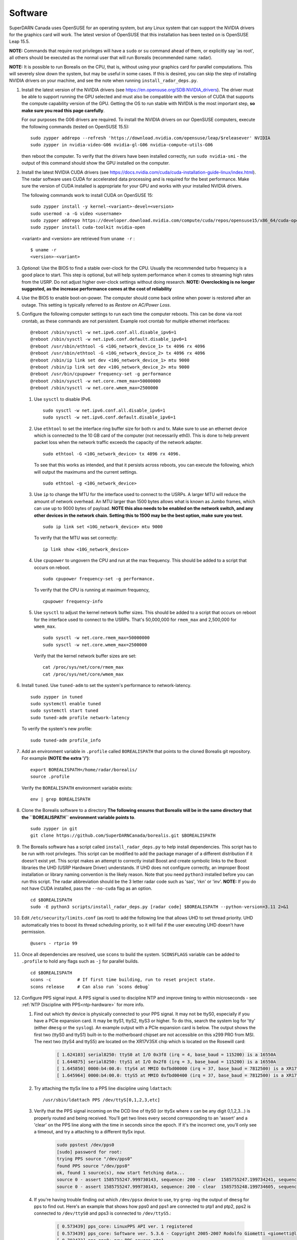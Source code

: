 .. _software:

========
Software
========

SuperDARN Canada uses OpenSUSE for an operating system, but any Linux system that can support the
NVIDIA drivers for the graphics card will work. The latest version of OpenSUSE that this
installation has been tested on is OpenSUSE Leap 15.5.

**NOTE:** Commands that require root privileges will have a ``sudo`` or ``su`` command ahead of
them, or explicitly say 'as root', all others should be executed as the normal user that will run
Borealis  (recommended name: radar).

**NOTE:** It is possible to run Borealis on the CPU, that is, without using your graphics card for
parallel computations. This will severely slow down the system, but may be useful in some cases. If
this is desired, you can skip the step of installing NVIDIA drivers on your machine, and see
the note when running ``install_radar_deps.py``.

#. Install the latest version of the NVIDIA drivers (see https://en.opensuse.org/SDB:NVIDIA_drivers).
   The driver must be able to support running the GPU
   selected and must also be compatible with the version of CUDA that supports the compute
   capability version of the GPU. Getting the OS to run stable with NVIDIA is the most important
   step, **so make sure you read this page carefully**.

   For our purposes the G06 drivers are required. To install the NVIDIA drivers on our OpenSUSE
   computers, execute the following commands (tested on OpenSUSE 15.5): ::

    sudo zypper addrepo --refresh 'https://download.nvidia.com/opensuse/leap/$releasever' NVIDIA
    sudo zypper in nvidia-video-G06 nvidia-gl-G06 nvidia-compute-utils-G06

   then reboot the computer. To verify that the drivers have been installed correctly, run
   ``sudo nvidia-smi`` - the output of this command should show the GPU installed on the computer.

#. Install the latest NVIDIA CUDA drivers (see
   https://docs.nvidia.com/cuda/cuda-installation-guide-linux/index.html). The radar software uses
   CUDA for accelerated data processing and is required for the best performance. Make sure the
   version of CUDA installed is appropriate for your GPU and works with your installed NVIDIA
   drivers.

   The following commands work to install CUDA on OpenSUSE 15: ::

    sudo zypper install -y kernel-<variant>-devel=<version>
    sudo usermod -a -G video <username>
    sudo zypper addrepo https://developer.download.nvidia.com/compute/cuda/repos/opensuse15/x86_64/cuda-opensuse15.repo
    sudo zypper install cuda-toolkit nvidia-open

   <variant> and <version> are retrieved from ``uname -r`` : ::

    $ uname -r
    <version>-<variant>

#. *Optional:* Use the BIOS to find a stable over-clock for the CPU. Usually the recommended turbo
   frequency is a good place to start. This step is optional, but will help system performance when
   it comes to streaming high rates from the USRP. Do not adjust higher over-clock settings without
   doing research. **NOTE: Overclocking is no longer suggested, as the increase performance comes
   at the cost of reliability**

#. Use the BIOS to enable boot-on-power. The computer should come back online when power is restored
   after an outage. This setting is typically referred to as *Restore on AC/Power Loss*.

#. Configure the following computer settings to run each time the computer reboots. This can be done
   via root crontab, as these commands are not persistent. Example root crontab for multiple
   ethernet interfaces: ::

    @reboot /sbin/sysctl -w net.ipv6.conf.all.disable_ipv6=1
    @reboot /sbin/sysctl -w net.ipv6.conf.default.disable_ipv6=1
    @reboot /usr/sbin/ethtool -G <10G_network_device_1> tx 4096 rx 4096
    @reboot /usr/sbin/ethtool -G <10G_network_device_2> tx 4096 rx 4096
    @reboot /sbin/ip link set dev <10G_network_device_1> mtu 9000
    @reboot /sbin/ip link set dev <10G_network_device_2> mtu 9000
    @reboot /usr/bin/cpupower frequency-set -g performance
    @reboot /sbin/sysctl -w net.core.rmem_max=50000000
    @reboot /sbin/sysctl -w net.core.wmem_max=2500000

   #. Use ``sysctl`` to disable IPv6. ::

        sudo sysctl -w net.ipv6.conf.all.disable_ipv6=1
        sudo sysctl -w net.ipv6.conf.default.disable_ipv6=1

   #. Use ``ethtool`` to set the interface ring buffer size for both rx and tx. Make sure to use an
      ethernet device which is connected to the 10 GB card of the computer (not necessarily eth0).
      This is done to help prevent packet loss when the network traffic exceeds the capacity of the
      network adapter. ::

        sudo ethtool -G <10G_network_device> tx 4096 rx 4096.

      To see that this works as intended, and that it persists across reboots, you can execute the
      following, which will output the maximums and the current settings. ::

        sudo ethtool -g <10G_network_device>

   #. Use ``ip`` to change the MTU for the interface used to connect to the USRPs. A larger MTU will
      reduce the amount of network overhead. An MTU larger than 1500 bytes allows what is known as
      Jumbo frames, which can use up to 9000 bytes of payload. **NOTE this also needs to be enabled
      on the network switch, and any other devices in the network chain. Setting this to 1500 may be
      the best option, make sure you test.** ::

        sudo ip link set <10G_network_device> mtu 9000

      To verify that the MTU was set correctly: ::

        ip link show <10G_network_device>

   #. Use ``cpupower`` to ungovern the CPU and run at the max frequency. This should be added to a
      script that occurs on reboot. ::

        sudo cpupower frequency-set -g performance.

      To verify that the CPU is running at maximum frequency, ::

        cpupower frequency-info

   #. Use ``sysctl`` to adjust the kernel network buffer sizes. This should be added to a script
      that occurs on reboot for the interface used to connect to the USRPs. That's 50,000,000 for
      ``rmem_max`` and 2,500,000 for ``wmem_max``. ::

        sudo sysctl -w net.core.rmem_max=50000000
        sudo sysctl -w net.core.wmem_max=2500000

      Verify that the kernel network buffer sizes are set: ::

        cat /proc/sys/net/core/rmem_max
        cat /proc/sys/net/core/wmem_max

#. Install ``tuned``. Use ``tuned-adm`` to set the system's performance to network-latency. ::

    sudo zypper in tuned
    sudo systemctl enable tuned
    sudo systemctl start tuned
    sudo tuned-adm profile network-latency

   To verify the system's new profile: ::

    sudo tuned-adm profile_info

#. Add an environment variable in ``.profile`` called ``BOREALISPATH`` that points to the cloned
   Borealis git repository. For example **(NOTE the extra '/')**: ::

    export BOREALISPATH=/home/radar/borealis/
    source .profile

   Verify the ``BOREALISPATH`` environment variable exists: ::

    env | grep BOREALISPATH

#. Clone the Borealis software to a directory **The following ensures that Borealis will be in the
   same directory that the ``BOREALISPATH`` environment variable points to**. ::

    sudo zypper in git
    git clone https://github.com/SuperDARNCanada/borealis.git $BOREALISPATH

#. The Borealis software has a script called ``install_radar_deps.py`` to help install dependencies.
   This script has to be run with root privileges. This script can be modified to add the package
   manager of a different distribution if it doesn't exist yet. This script makes an attempt to
   correctly install Boost and create symbolic links to the Boost libraries the UHD (USRP Hardware
   Driver) understands. If UHD does not configure correctly, an improper Boost installation or
   library naming convention is the likely reason. Note that you need ``python3`` installed before
   you can run this script. The radar abbreviation should be the 3 letter radar code such as 'sas',
   'rkn' or 'inv'. **NOTE:** If you do not have CUDA installed, pass the ``--no-cuda`` flag as an
   option. ::

    cd $BOREALISPATH
    sudo -E python3 scripts/install_radar_deps.py [radar code] $BOREALISPATH --python-version=3.11 2>&1

#. Edit ``/etc/security/limits.conf`` (as root) to add the following line that allows UHD to set
   thread priority. UHD automatically tries to boost its thread scheduling priority, so it will fail
   if the user executing UHD doesn't have permission. ::

    @users - rtprio 99

#. Once all dependencies are resolved, use ``scons`` to build the system.
   ``SCONSFLAGS`` variable can be added to ``.profile`` to hold any flags such
   as ``-j`` for parallel builds. ::

    cd $BOREALISPATH
    scons -c          # If first time building, run to reset project state.
    scons release     # Can also run `scons debug`

#. Configure PPS signal input. A PPS signal is used to discipline NTP and improve timing to within
   microseconds - see :ref:`NTP Discipline with PPS<ntp-hardware>` for more info.

   #. Find out which tty device is physically connected to your PPS signal. It may not be ttyS0,
      especially if you have a PCIe expansion card. It may be ttyS1, ttyS2, ttyS3 or higher. To do
      this, search the system log for 'tty' (either ``dmesg`` or the ``syslog``). An example output
      with a PCIe expansion card is below. The output shows the first two (ttyS0 and ttyS1) built-in
      to the motherboard chipset are not accessible on this x299 PRO from MSI. The next two (ttyS4
      and ttyS5) are located on the XR17V35X chip which is located on the Rosewill card:

        .. code-block:: text

            [ 1.624103] serial8250: ttyS0 at I/O 0x3f8 (irq = 4, base_baud = 115200) is a 16550A
            [ 1.644875] serial8250: ttyS1 at I/O 0x2f8 (irq = 3, base_baud = 115200) is a 16550A
            [ 1.645850] 0000:b4:00.0: ttyS4 at MMIO 0xfbd00000 (irq = 37, base_baud = 7812500) is a XR17V35X
            [ 1.645964] 0000:b4:00.0: ttyS5 at MMIO 0xfbd00400 (irq = 37, base_baud = 7812500) is a XR17V35X

   #. Try attaching the ttySx line to a PPS line discipline using ``ldattach``: ::

        /usr/sbin/ldattach PPS /dev/ttyS[0,1,2,3,etc]

   #. Verify that the PPS signal incoming on the DCD line of ttyS0 (or ttySx where x can be any
      digit 0,1,2,3...) is properly routed and being received. You'll get two lines every second
      corresponding to an 'assert' and a 'clear' on the PPS line along with the time in seconds
      since the epoch. If it's the incorrect one, you'll only see a timeout, and try a attaching to
      a different ttySx input.

        .. code-block:: text

            sudo ppstest /dev/pps0
            [sudo] password for root:
            trying PPS source "/dev/pps0"
            found PPS source "/dev/pps0"
            ok, found 1 source(s), now start fetching data...
            source 0 - assert 1585755247.999730143, sequence: 200 - clear  1585755247.199734241, sequence: 249187
            source 0 - assert 1585755247.999730143, sequence: 200 - clear  1585755248.199734605, sequence: 249188

   #. If you're having trouble finding out which ``/dev/ppsx`` device to use, try ``grep`` -ing the
      output of ``dmesg`` for pps to find out. Here's an example that shows how pps0 and pps1 are
      connected to ptp1 and ptp2, pps2 is connected to ``/dev/ttyS0`` and pps3 is connected to
      ``/dev/ttyS5``.:

        .. code-block:: text

            [ 0.573439] pps_core: LinuxPPS API ver. 1 registered
            [ 0.573439] pps_core: Software ver. 5.3.6 - Copyright 2005-2007 Rodolfo Giometti <giometti@linux.it>
            [ 8.792473] pps pps0: new PPS source ptp1
            [ 9.040732] pps pps1: new PPS source ptp2
            [ 10.044514] pps_ldisc: PPS line discipline registered
            [ 10.045957] pps pps2: new PPS source serial0
            [ 10.045960] pps pps2: source "/dev/ttyS0" added
            [ 227.629896] pps pps3: new PPS source serial5
            [ 227.629899] pps pps3: source "/dev/ttyS5" added

#. Configure and start up NTP. The ``install_radar_deps.py`` script downloads and configures a
   version of ``ntpd`` that works with incoming PPS signals on the serial port DCD line.

   #. An example configuration of ntp is shown below for ``/etc/ntp.conf``. These settings use
      ``time.usask.ca`` as an NTP server, which load balances between the ``tick.usask.ca`` and
      ``tock.usask.ca`` USask NTP servers, as well as PPS via the ``127.127.22.X`` lines.
      **NOTE:** Replace the 'X' with the pps number that is connected to the incoming PPS signal
      determined in the previous step (i.e. for pps1, PPS input is 127.127.22.1).

        .. code-block:: text

            driftfile /var/log/ntp/ntp.drift

            statsdir /var/log/ntp/ntpstats/
            logfile /var/log/ntp/ntp_log
            logconfig =all
            statistics loopstats peerstats clockstats cryptostats protostats rawstats sysstats
            filegen loopstats file loopstats type day enable
            filegen peerstats file peerstats type day enable
            filegen clockstats file clockstats type day enable
            filegen cryptostats file cryptostats type day enable
            filegen protostats file protostats type day enable
            filegen rawstats file rawstats type day enable
            filegen sysstats file sysstats type day enable

            restrict -4 default kod notrap nomodify nopeer noquery limited
            restrict -6 default kod notrap nomodify nopeer noquery limited

            restrict 127.0.0.1
            restrict ::1

            restrict source notrap nomodify noquery

            server time.usask.ca prefer
            server 127.127.22.X minpoll 4 maxpoll 4
            fudge 127.127.22.X time1 0.2 flag2 1 flag3 0 flag4 1

            keys /etc/ntp.keys
            trustedkey 1
            requestkey 1
            controlkey 1

   #. Start ``ntpd``: ::

        sudo /usr/local/bin/ntpd

   #. To verify that ``ntpd`` is working correctly, run ``ntpq -p``: ::

        radar@rknmain207:~> ntpq --peers
             remote           refid      st t when poll reach   delay   offset  jitter
        ==============================================================================
        oPPS(1)          .PPS.            0 l    4   16  377    0.000   +2.662   1.317
        *tick.usask.ca   .GPS.            1 u   55   64  377   56.055   +0.545   2.186

      ``tick.usask.ca`` should have ``*`` in front of it, indicating that NTP is syncing
      to that server. ``PPS(X)`` should have ``o`` in front of it, indicating PPS is
      being read successfully by NTP.

      If PPS is not working correctly, follow the `NTP debug documentation
      <https://www.ntp.org/documentation/4.2.8-series/debug/>`_, and see `PPS Clock Discipline
      <http://www.fifi.org/doc/ntp-doc/html/driver22.htm>`_ for information about PPS.

#. Now add the GPS disciplined NTP lines to the root ``crontab`` on reboot using the tty you have
   your PPS connected to. This will start ``ntpd`` and attach the PPS signal on reboot. ::

    @reboot /sbin/modprobe pps_ldisc && /usr/sbin/ldattach PPS /dev/ttyS[X] && /usr/local/bin/ntpd

   For further reading on networking and tuning with the USRP devices, see `Transport Notes
   <https://files.ettus.com/manual/page_transport.html>`_ and `USRP Host Performance Tuning Tips and
   Tricks <https://kb.ettus.com/USRP_Host_Performance_Tuning_Tips_and_Tricks>`_. Also check out the
   man pages for ``tuned``, ``cpupower``, ``ethtool``, ``ip``, ``sysctl``, ``modprobe``, and
   ``ldattach``

#. If you're building Borealis for a non U of S radar, use one of the U of S ``[radar
   code]_config.ini`` files (located in ``borealis/config/[radar code]``) as a template, or follow
   the :ref:`config file documentation<config-options>` to create your own config file. Your config
   file should be placed in ``borealis/config/[radar code]/[radar code]_config.ini``

#. In ``[radar code]_config.ini``, there is an entry called "realtime_address". This defines the
   protocol, interface, and port that the realtime module uses for socket communication. This should
   be set to ``"realtime_address" : "tcp://<interface>:9696"``, where <interface> is a configured
   interface on your computer such as "127.0.0.1", "eth0", or "wlan0". This interface is selected
   from ``ip addr``, from which you should choose a device which is "UP".

   To verify that the realtime module is able to communicate with other modules, run the
   following command in a new terminal while Borealis is running. If all is well, the
   command should output that there is a device listening on the channel specified. ::

    ss --all | grep 9696

#. Configure the scheduler, and ensure Borealis runs. See :ref:`scheduling<scheduling>` for more
   information.

   #. Enable and start the ``atd`` system service. ``at`` is used to run the radar in specific modes
      following the radar schedule. ::

        sudo systemctl enable atd.service
        sudo systemctl start atd.service

   #. Ensure the site specific schedule files exists in the ``borealis_schedules`` directory (ex.
      ``sas.scd`` for Saskatoon).

   #. Run ``scripts/start_radar.sh`` to start the local radar scheduling server and attempt to start
      the radar. If the scheduler is working properly, the output of ``atq`` should show scheduled
      commands: ::

        radar@sasbore206:~> atq
        14748	Wed Sep 25 00:00:00 2024 a radar
        14749	Tue Oct  1 00:00:00 2024 a radar
        14750	Tue Oct  8 00:00:00 2024 a radar
        14751	Fri Oct 11 00:00:00 2024 a radar

   #. To check that the radar is operating, run ``screen -r borealis`` to view the live output of
      all Borealis processes


#. Configure and install the automatic Borealis restart daemon, ``restart_borealis.service``. Follow
   the steps outlined :ref:`here <automated-restarts>` to install and start the system service. This
   daemon will automatically start the radar after five minutes, following the radar schedule. To
   verify that the daemon is working:

   - Check ``systemctl status restart_borealis.service`` that the system service is running
   - Check the logs at ``$HOME/logs/restart_borealis.log``

#. Install necessary software to transfer, convert, and test data: ::

    cd $HOME
    git clone https://github.com/SuperDARNCanada/borealis-data-utils.git
    git clone https://github.com/SuperDARNCanada/data_flow.git
    python3.11 -m venv $HOME/pydarnio-env
    source $HOME/pydarnio-env/bin/activate
    pip install pydarn    # Installs pydarnio as well, as it is a dependency.

   Follow the `data flow documentation <https://github.com/SuperDARNCanada/data_flow>`_ to properly
   setup and configure the data flow
